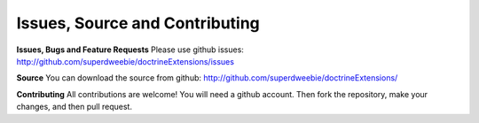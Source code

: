 Issues, Source and Contributing
===============================

**Issues, Bugs and Feature Requests**
Please use github issues: http://github.com/superdweebie/doctrineExtensions/issues

**Source**
You can download the source from github: http://github.com/superdweebie/doctrineExtensions/

**Contributing**
All contributions are welcome! You will need a github account. Then fork the repository,
make your changes, and then pull request.
